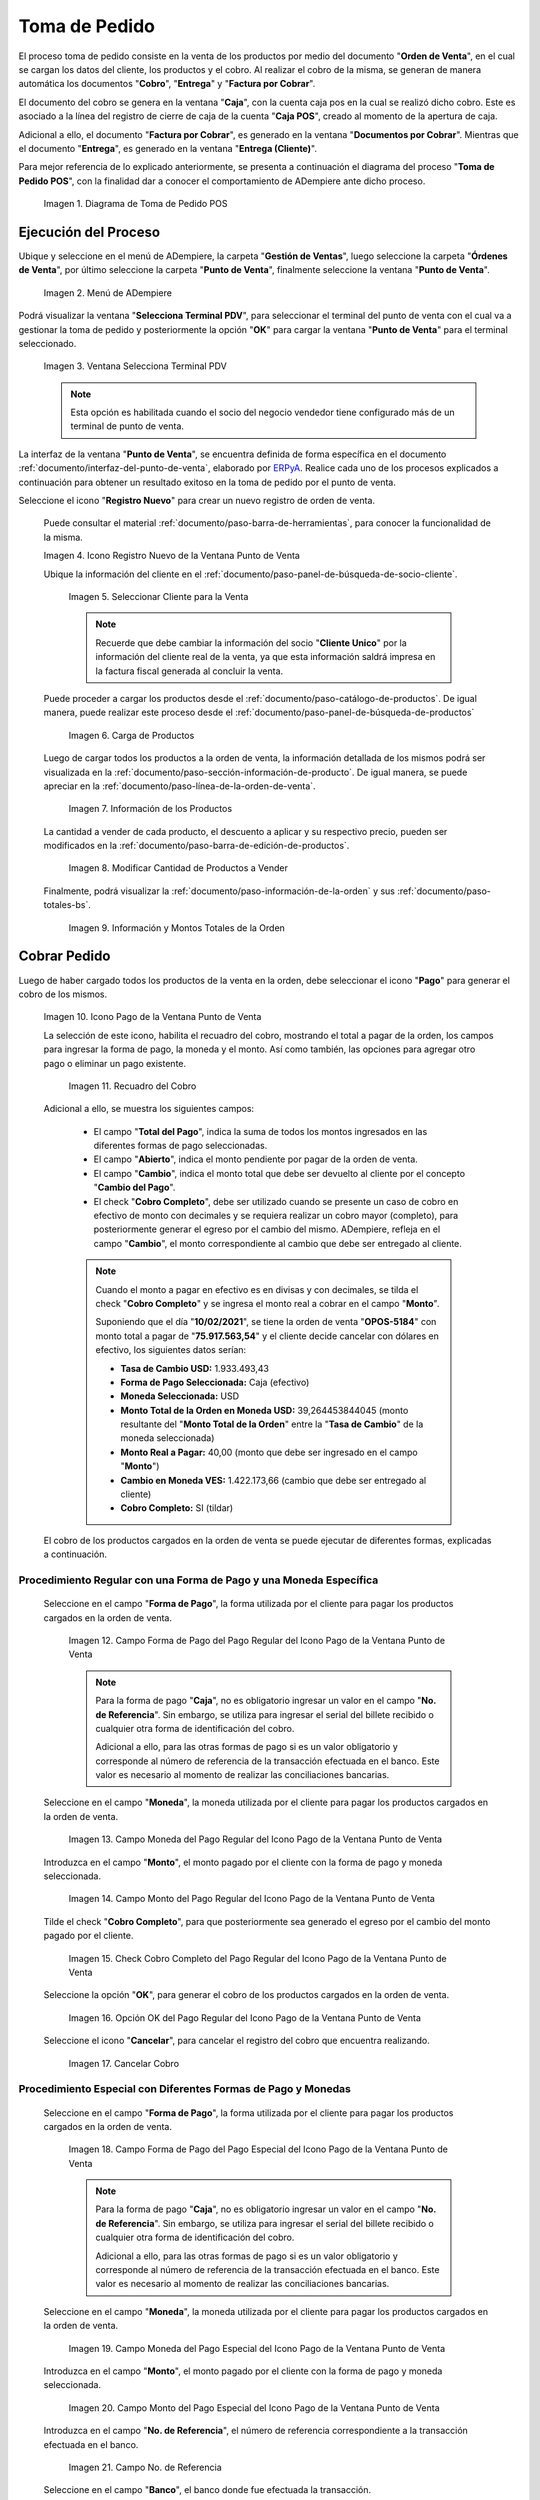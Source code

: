 .. _ERPyA: http://erpya.com
.. |diagrama de toma de pedido pos| image:: resources/pos.png
.. |Menú de ADempiere| image:: resources/point-of-sale-menu.png
.. |Ventana Selecciona Terminal PDV| image:: resources/window-select-terminal-pdv.png
.. |Icono Registro Nuevo de la Ventana Punto de Venta| image:: resources/new-registration-icon-in-the-point-of-sale-window.png
.. |seleccionar cliente para la venta| image:: resources/select-customer-for-sale.png
.. |carga de productos para la venta| image:: resources/loading-products-for-sale.png
.. |información de los productos| image:: resources/product-information.png
.. |modificar cantidad de productos a vender| image:: resources/modify-quantity-of-products-to-sell.png
.. |información y montos totales de la orden| image:: resources/order-information-and-totals.png
.. |Icono Pago de la Ventana Punto de Venta| image:: resources/point-of-sale-window-payment-icon.png
.. |recuadro del cobro| image:: resources/collection-box.png
.. |Campo Forma de Pago del Pago Regular del Icono Pago de la Ventana Punto de Venta| image:: resources/payment-method-field-of-the-regular-payment-icon-of-the-point-of-sale-window.png
.. |Campo Moneda del Pago Regular del Icono Pago de la Ventana Punto de Venta| image:: resources/regular-payment-currency-field-of-the-payment-icon-in-the-point-of-sale-window.png
.. |Campo Monto del Pago Regular del Icono Pago de la Ventana Punto de Venta| image:: resources/regular-payment-amount-field-of-the-payment-icon-in-the-point-of-sale-window.png
.. |check cobro completo| image:: resources/check-full-charge.png
.. |Opción OK del Pago Regular del Icono Pago de la Ventana Punto de Venta| image:: resources/regular-payment-ok-option-of-the-payment-icon-in-the-point-of-sale-window.png
.. |cancelar cobro| image:: resources/cancel-payment.png
.. |Campo Forma de Pago del Pago Especial del Icono Pago de la Ventana Punto de Venta| image:: resources/payment-method-field-of-the-special-payment-icon-in-the-point-of-sale-window.png
.. |Campo Moneda del Pago Especial del Icono Pago de la Ventana Punto de Venta| image:: resources/field-special-payment-currency-of-the-payment-icon-of-the-point-of-sale-window.png
.. |Campo Monto del Pago Especial del Icono Pago de la Ventana Punto de Venta| image:: resources/field-special-payment-amount-of-the-payment-icon-in-the-point-of-sale-window.png
.. |campo número de referencia del pago| image:: resources/payment-reference-number-field.png
.. |campo banco del pago| image:: resources/payment-bank-field.png
.. |Otra Forma de Pago del Pago Especial del Icono Pago de la Ventana Punto de Venta| image:: resources/another-form-of-payment-of-the-special-payment-of-the-payment-icon-in-the-point-of-sale-window.png
.. |Eliminar una Forma de Pago del Icono Pago de la Ventana Punto de Venta| image:: resources/remove-a-payment-method-from-the-payment-icon-in-the-point-of-sale-window.png
.. |Opción OK del Pago Especial del Icono Pago de la Ventana Punto de Venta| image:: resources/payment-option-ok-of-the-point-of-sale-window-payment-icon.png
.. |Documento de Cobro Generado en la Ventana Documentos por Cobrar| image:: resources/collection-document-generated-in-the-documents-receivable-window.png
.. |Documento acercado| image:: resources/document-zoomed.png
.. |Pestaña Facturas Pagadas de la Ventana Documentos por Cobrar| image:: resources/paid-invoices-tab-of-the-documents-receivable-window.png
.. |copiar número de documento| image:: resources/copy-document-number.png
.. |Documento de Cobro Generado en Caja| image:: resources/cash-collection-document.png
.. |Cobro Generado en Cierre de Caja| image:: resources/collection-generated-at-closing-of-cash.png


.. _documento/punto-de-venta:

**Toma de Pedido**
==================

El proceso toma de pedido consiste en la venta de los productos por medio del documento "**Orden de Venta**", en el cual se cargan los datos del cliente, los productos y el cobro. Al realizar el cobro de la misma, se generan de manera automática los documentos "**Cobro**", "**Entrega**" y "**Factura por Cobrar**".

El documento del cobro se genera en la ventana "**Caja**", con la cuenta caja pos en la cual se realizó dicho cobro. Este es asociado a la línea del registro de cierre de caja de la cuenta "**Caja POS**", creado al momento de la apertura de caja.

Adicional a ello, el documento "**Factura por Cobrar**", es generado en la ventana "**Documentos por Cobrar**". Mientras que el documento "**Entrega**", es generado en la ventana "**Entrega (Cliente)**".

Para mejor referencia de lo explicado anteriormente, se presenta a continuación el diagrama del proceso "**Toma de Pedido POS**", con la finalidad dar a conocer el comportamiento de ADempiere ante dicho proceso.

    |diagrama de toma de pedido pos|

    Imagen 1. Diagrama de Toma de Pedido POS

**Ejecución del Proceso**
-------------------------

Ubique y seleccione en el menú de ADempiere, la carpeta "**Gestión de Ventas**", luego seleccione la carpeta "**Órdenes de Venta**", por último seleccione la carpeta "**Punto de Venta**", finalmente seleccione la ventana "**Punto de Venta**".

    |Menú de ADempiere|

    Imagen 2. Menú de ADempiere

Podrá visualizar la ventana "**Selecciona Terminal PDV**", para seleccionar el terminal del punto de venta con el cual va a gestionar la toma de pedido y posteriormente la opción "**OK**" para cargar la ventana "**Punto de Venta**" para el terminal seleccionado.

    |Ventana Selecciona Terminal PDV|

    Imagen 3. Ventana Selecciona Terminal PDV

    .. note::

        Esta opción es habilitada cuando el socio del negocio vendedor tiene configurado más de un terminal de punto de venta.

La interfaz de la ventana "**Punto de Venta**", se encuentra definida de forma específica en el documento :ref:`documento/interfaz-del-punto-de-venta`, elaborado por `ERPyA`_. Realice cada uno de los procesos explicados a continuación para obtener un resultado exitoso en la toma de pedido por el punto de venta.

Seleccione el icono "**Registro Nuevo**" para crear un nuevo registro de orden de venta. 

    Puede consultar el material :ref:`documento/paso-barra-de-herramientas`, para conocer la funcionalidad de la misma.

    |Icono Registro Nuevo de la Ventana Punto de Venta|

    Imagen 4. Icono Registro Nuevo de la Ventana Punto de Venta

    Ubique la información del cliente en el :ref:`documento/paso-panel-de-búsqueda-de-socio-cliente`.

        |seleccionar cliente para la venta|

        Imagen 5. Seleccionar Cliente para la Venta

        .. note::

            Recuerde que debe cambiar la información del socio "**Cliente Unico**" por la información del cliente real de la venta, ya que esta información saldrá impresa en la factura fiscal generada al concluir la venta.

    Puede proceder a cargar los productos desde el :ref:`documento/paso-catálogo-de-productos`. De igual manera, puede realizar este proceso desde el :ref:`documento/paso-panel-de-búsqueda-de-productos`

        |carga de productos para la venta|

        Imagen 6. Carga de Productos

    Luego de cargar todos los productos a la orden de venta, la información detallada de los mismos podrá ser visualizada en la :ref:`documento/paso-sección-información-de-producto`. De igual manera, se puede apreciar en la :ref:`documento/paso-línea-de-la-orden-de-venta`.

        |información de los productos|

        Imagen 7. Información de los Productos 

    La cantidad a vender de cada producto, el descuento a aplicar y su respectivo precio, pueden ser modificados en la :ref:`documento/paso-barra-de-edición-de-productos`.

        |modificar cantidad de productos a vender|

        Imagen 8. Modificar Cantidad de Productos a Vender

    Finalmente, podrá visualizar la :ref:`documento/paso-información-de-la-orden` y sus :ref:`documento/paso-totales-bs`.

        |información y montos totales de la orden|

        Imagen 9. Información y Montos Totales de la Orden

**Cobrar Pedido**
-----------------

Luego de haber cargado todos los productos de la venta en la orden, debe seleccionar el icono "**Pago**" para generar el cobro de los mismos.

    |Icono Pago de la Ventana Punto de Venta|

    Imagen 10. Icono Pago de la Ventana Punto de Venta

    La selección de este icono, habilita el recuadro del cobro, mostrando el total a pagar de la orden, los campos para ingresar la forma de pago, la moneda y el monto. Así como también, las opciones para agregar otro pago o eliminar un pago existente.

        |recuadro del cobro|

        Imagen 11. Recuadro del Cobro

    Adicional a ello, se muestra los siguientes campos:

        - El campo "**Total del Pago**", indica la suma de todos los montos ingresados en las diferentes formas de pago seleccionadas.

        - El campo "**Abierto**", indica el monto pendiente por pagar de la orden de venta.
  
        - El campo "**Cambio**", indica el monto total que debe ser devuelto al cliente por el concepto "**Cambio del Pago**".

        - El check "**Cobro Completo**", debe ser utilizado cuando se presente un caso de cobro en efectivo de monto con decimales y se requiera realizar un cobro mayor (completo), para posteriormente generar el egreso por el cambio del mismo. ADempiere, refleja en el campo "**Cambio**", el monto correspondiente al cambio que debe ser entregado al cliente.

        .. note::

            Cuando el monto a pagar en efectivo es en divisas y con decimales, se tilda el check "**Cobro Completo**" y se ingresa el monto real a cobrar en el campo "**Monto**". 

            Suponiendo que el día "**10/02/2021**", se tiene la orden de venta "**OPOS-5184**" con monto total a pagar de "**75.917.563,54**" y el cliente decide cancelar con dólares en efectivo, los siguientes datos serían:

            - **Tasa de Cambio USD:** 1.933.493,43
            - **Forma de Pago Seleccionada:** Caja (efectivo)
            - **Moneda Seleccionada:** USD
            - **Monto Total de la Orden en Moneda USD:** 39,264453844045 (monto resultante del "**Monto Total de la Orden**" entre la "**Tasa de Cambio**" de la moneda seleccionada)
            - **Monto Real a Pagar:** 40,00 (monto que debe ser ingresado en el campo "**Monto**")
            - **Cambio en Moneda VES:** 1.422.173,66 (cambio que debe ser entregado al cliente)
            - **Cobro Completo:** SI (tildar)

    El cobro de los productos cargados en la orden de venta se puede ejecutar de diferentes formas, explicadas a continuación.

**Procedimiento Regular con una Forma de Pago y una Moneda Específica**
***********************************************************************

    Seleccione en el campo "**Forma de Pago**", la forma utilizada por el cliente para pagar los productos cargados en la orden de venta.

        |Campo Forma de Pago del Pago Regular del Icono Pago de la Ventana Punto de Venta|

        Imagen 12. Campo Forma de Pago del Pago Regular del Icono Pago de la Ventana Punto de Venta

        .. note::

            Para la forma de pago "**Caja**", no es obligatorio ingresar un valor en el campo "**No. de Referencia**". Sin embargo, se utiliza para ingresar el serial del billete recibido o cualquier otra forma de identificación del cobro.

            Adicional a ello, para las otras formas de pago si es un valor obligatorio y corresponde al número de referencia de la transacción efectuada en el banco. Este valor es necesario al momento de realizar las conciliaciones bancarias.

    Seleccione en el campo "**Moneda**", la moneda utilizada por el cliente para pagar los productos cargados en la orden de venta.

        |Campo Moneda del Pago Regular del Icono Pago de la Ventana Punto de Venta|

        Imagen 13. Campo Moneda del Pago Regular del Icono Pago de la Ventana Punto de Venta

    Introduzca en el campo "**Monto**", el monto pagado por el cliente con la forma de pago y moneda seleccionada.

        |Campo Monto del Pago Regular del Icono Pago de la Ventana Punto de Venta|

        Imagen 14. Campo Monto del Pago Regular del Icono Pago de la Ventana Punto de Venta

    Tilde el check "**Cobro Completo**", para que posteriormente sea generado el egreso por el cambio del monto pagado por el cliente.

        |check cobro completo|

        Imagen 15. Check Cobro Completo del Pago Regular del Icono Pago de la Ventana Punto de Venta

    Seleccione la opción "**OK**", para generar el cobro de los productos cargados en la orden de venta.

        |Opción OK del Pago Regular del Icono Pago de la Ventana Punto de Venta|

        Imagen 16. Opción OK del Pago Regular del Icono Pago de la Ventana Punto de Venta

    Seleccione el icono "**Cancelar**", para cancelar el registro del cobro que encuentra realizando.

        |cancelar cobro|

        Imagen 17. Cancelar Cobro

**Procedimiento Especial con Diferentes Formas de Pago y Monedas**
******************************************************************

    Seleccione en el campo "**Forma de Pago**", la forma utilizada por el cliente para pagar los productos cargados en la orden de venta.

        |Campo Forma de Pago del Pago Especial del Icono Pago de la Ventana Punto de Venta|

        Imagen 18. Campo Forma de Pago del Pago Especial del Icono Pago de la Ventana Punto de Venta

        .. note::

            Para la forma de pago "**Caja**", no es obligatorio ingresar un valor en el campo "**No. de Referencia**". Sin embargo, se utiliza para ingresar el serial del billete recibido o cualquier otra forma de identificación del cobro.

            Adicional a ello, para las otras formas de pago si es un valor obligatorio y corresponde al número de referencia de la transacción efectuada en el banco. Este valor es necesario al momento de realizar las conciliaciones bancarias.

    Seleccione en el campo "**Moneda**", la moneda utilizada por el cliente para pagar los productos cargados en la orden de venta.

        |Campo Moneda del Pago Especial del Icono Pago de la Ventana Punto de Venta|

        Imagen 19. Campo Moneda del Pago Especial del Icono Pago de la Ventana Punto de Venta

    Introduzca en el campo "**Monto**", el monto pagado por el cliente con la forma de pago y moneda seleccionada.

        |Campo Monto del Pago Especial del Icono Pago de la Ventana Punto de Venta|

        Imagen 20. Campo Monto del Pago Especial del Icono Pago de la Ventana Punto de Venta

    Introduzca en el campo "**No. de Referencia**", el número de referencia correspondiente a la transacción efectuada en el banco.

        |campo número de referencia del pago|

        Imagen 21. Campo No. de Referencia

    Seleccione en el campo "**Banco**", el banco donde fue efectuada la transacción.

        |campo banco del pago|

        Imagen 22. Campo Banco

    Seleccione el icono "**Más**", para habilitar otro grupo de campos de pago e ingresar la siguiente forma de pago utilizada por el cliente para terminar de cancelar la orden de venta.

        |Otra Forma de Pago del Pago Especial del Icono Pago de la Ventana Punto de Venta|

        Imagen 23. Otra Forma de Pago del Pago Especial del Icono Pago de la Ventana Punto de Venta

        .. note::

            Si requiere cargar otra forma de pago adicional a las dos anteriores, puede seleccionar nuevamente el icono "**Más**" y proceder a cargar el cobro con dicha forma de pago.

    Para eliminar una forma de pago ya seleccionada previamente, seleccione el icono "**Menos**".

        |Eliminar una Forma de Pago del Icono Pago de la Ventana Punto de Venta|

        Imagen 24. Eliminar una Forma de Pago del Icono Pago de la Ventana Punto de Venta

    Seleccione la opción "**OK**", para generar el cobro de los productos cargados en la orden de venta.

        |Opción OK del Pago Especial del Icono Pago de la Ventana Punto de Venta|

        Imagen 25. Opción OK del Pago Especial del Icono Pago de la Ventana Punto de Venta

.. note::

    Al completar el proceso para generar el cobro de los productos ingresados a la orden de venta POS, se crea automáticamente un documento de cobro en la ventana "**Caja**", por cada forma de pago utilizada.
    
    Adicional a ello, se crea una factura por cobrar en la ventana "**Documento por Cobrar**", asociada a la orden de venta POS y los diferentes cobros asignados a dicha orden. 
    
    Es importante resaltar que al completar el proceso, todos los documentos son generados en estado "**Completo**".


**Consultar Factura Generada**
------------------------------

Ubique la orden de venta generada en la ventana "**Órdenes de Venta**", luego seleccione el icono "**Visualiza Detalle (Donde es Usado)**" y finalmente haga clic sobre la opción "**Documentos por Cobrar**", para acercar la factura de la venta.

    |Documento de Cobro Generado en la Ventana Documentos por Cobrar|

    Imagen 26. Orden de Venta

Al acercar el documento por cobrar, podrá visualizarlo de la siguiente manera

    |Documento acercado|

    Imagen 27. Factura por Cobrar

**Consultar Cobro Generado**
----------------------------

Ubique el documento de cobro generado en la ventana "**Documentos por Cobrar**" y luego seleccione la pestaña "**Facturas Pagadas**", para visualizar las asignaciones de los diferentes documentos de cobro generados en la ventana "**Caja**".

    |Pestaña Facturas Pagadas de la Ventana Documentos por Cobrar|

    Imagen 28. Pestaña Facturas Pagadas de la Ventana Documentos por Cobrar

Seleccione el icono "**Cambiar Mono/Multi Registro**" ubicado en la barra de herramientas de ADempiere para cambiar la vista y visualizar la línea del registro de asignación del cobro que requiere acercar, posteriormente copie el valor del campo "**Pago**".

    |copiar número de documento|

    Imagen 29. Icono Cambiar Mono/Multi Registro y Copiar Número del Cobro

Ubique el registro del cobro en la ventana "**Caja**", con ayuda del valor copiado anteriormente del campo "**Pago**".

    |Documento de Cobro Generado en Caja|

    Imagen 30. Documento de Cobro Generado en Caja

**Consultar Registro en Cierre de Caja**
----------------------------------------

Cada cobro desde el punto de venta genera un documento de ingreso en la ventana "**Caja**", por cada documento de cobro generado se crea una línea con el cobro asociado en la pestaña "**Línea de Cierre de Caja**", de la ventana "**Cierre de Caja**" correspondiente al registro de la "**Caja 04**", creado en estado "**Borrador** al realizar la apertura de caja. 

    |Cobro Generado en Cierre de Caja|

    Imagen 31. Cobro Generado en Cierre de Caja
